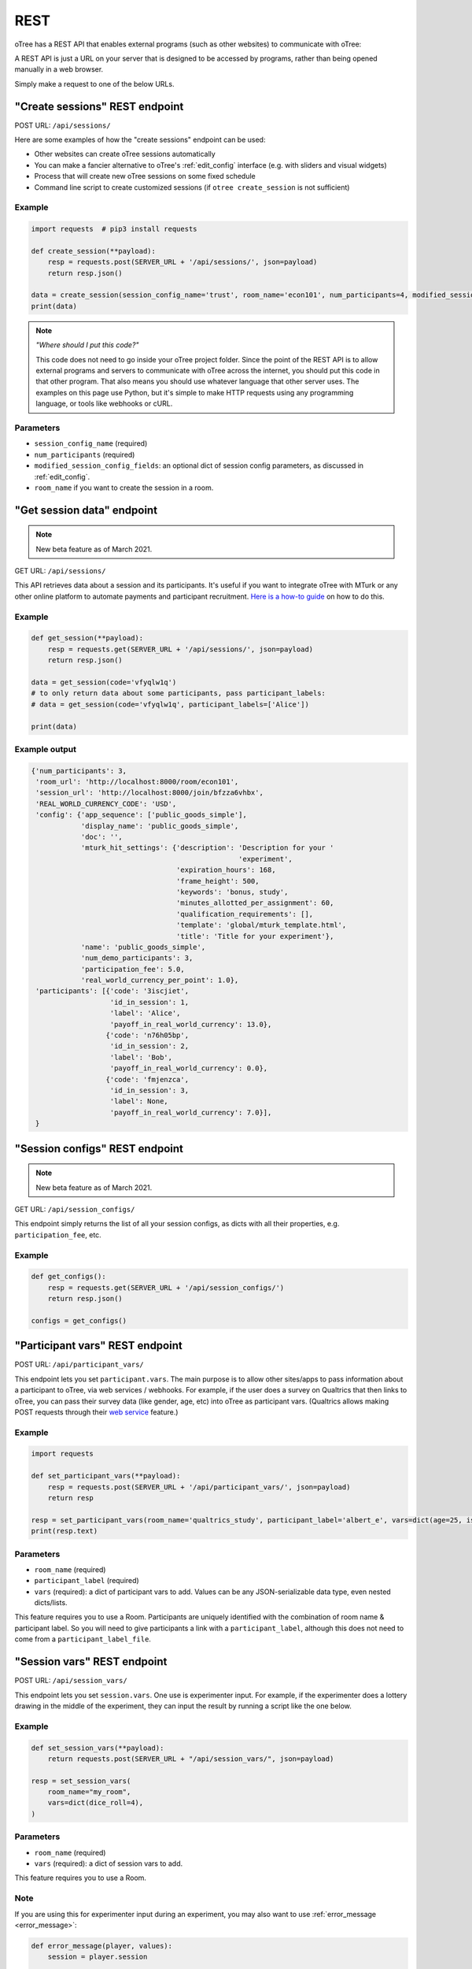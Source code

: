 .. _rest:

REST
====

oTree has a REST API that enables external programs
(such as other websites) to communicate with oTree:

A REST API is just a URL on your server that is designed to be accessed by programs,
rather than being opened manually in a web browser.

Simply make a request to one of the below URLs.

"Create sessions" REST endpoint
-------------------------------

POST URL: ``/api/sessions/``

Here are some examples of how the "create sessions" endpoint can be used:

-   Other websites can create oTree sessions automatically
-   You can make a fancier alternative to oTree's :ref:`edit_config` interface
    (e.g. with sliders and visual widgets)
-   Process that will create new oTree sessions on some fixed schedule
-   Command line script to create customized sessions
    (if ``otree create_session`` is not sufficient)

Example
~~~~~~~

.. code-block:: python

    import requests  # pip3 install requests

    def create_session(**payload):
        resp = requests.post(SERVER_URL + '/api/sessions/', json=payload)
        return resp.json()

    data = create_session(session_config_name='trust', room_name='econ101', num_participants=4, modified_session_config_fields=dict(num_apples=10, abc=[1, 2, 3]))
    print(data)


.. note::

    *"Where should I put this code?"*

    This code does not need to go inside your oTree project folder.
    Since the point of the REST API is to allow external programs and servers to communicate with oTree
    across the internet, you should put this code in that other program.
    That also means you should use whatever language that other server uses.
    The examples on this page use Python,
    but it's simple to make HTTP requests using any programming language,
    or tools like webhooks or cURL.


Parameters
~~~~~~~~~~

-   ``session_config_name`` (required)
-   ``num_participants`` (required)
-   ``modified_session_config_fields``: an optional dict of session config parameters,
    as discussed in :ref:`edit_config`.
-   ``room_name`` if you want to create the session in a room.

"Get session data" endpoint
---------------------------

.. note::

    New beta feature as of March 2021.

GET URL: ``/api/sessions/``

This API retrieves data about a session and its participants.
It's useful if you want to integrate oTree with MTurk or any other online platform
to automate payments and participant recruitment.
`Here is a how-to guide <https://1drv.ms/w/s!AkzFB3_uPYH5gYd3IEj8oDFylx2Sjg?e=M4q3lJ>`__ on how to do this.

Example
~~~~~~~

.. code-block:: python

    def get_session(**payload):
        resp = requests.get(SERVER_URL + '/api/sessions/', json=payload)
        return resp.json()

    data = get_session(code='vfyqlw1q')
    # to only return data about some participants, pass participant_labels:
    # data = get_session(code='vfyqlw1q', participant_labels=['Alice'])

    print(data)

Example output
~~~~~~~~~~~~~~

.. code-block:: python

    {'num_participants': 3,
     'room_url': 'http://localhost:8000/room/econ101',
     'session_url': 'http://localhost:8000/join/bfzza6vhbx',
     'REAL_WORLD_CURRENCY_CODE': 'USD',
     'config': {'app_sequence': ['public_goods_simple'],
                'display_name': 'public_goods_simple',
                'doc': '',
                'mturk_hit_settings': {'description': 'Description for your '
                                                      'experiment',
                                       'expiration_hours': 168,
                                       'frame_height': 500,
                                       'keywords': 'bonus, study',
                                       'minutes_allotted_per_assignment': 60,
                                       'qualification_requirements': [],
                                       'template': 'global/mturk_template.html',
                                       'title': 'Title for your experiment'},
                'name': 'public_goods_simple',
                'num_demo_participants': 3,
                'participation_fee': 5.0,
                'real_world_currency_per_point': 1.0},
     'participants': [{'code': '3iscjiet',
                       'id_in_session': 1,
                       'label': 'Alice',
                       'payoff_in_real_world_currency': 13.0},
                      {'code': 'n76h05bp',
                       'id_in_session': 2,
                       'label': 'Bob',
                       'payoff_in_real_world_currency': 0.0},
                      {'code': 'fmjenzca',
                       'id_in_session': 3,
                       'label': None,
                       'payoff_in_real_world_currency': 7.0}],
     }

"Session configs" REST endpoint
-------------------------------

.. note::

    New beta feature as of March 2021.

GET URL: ``/api/session_configs/``

This endpoint simply returns the list of all your session configs, as dicts
with all their properties, e.g. ``participation_fee``, etc.

Example
~~~~~~~

.. code-block:: python

    def get_configs():
        resp = requests.get(SERVER_URL + '/api/session_configs/')
        return resp.json()

    configs = get_configs()


.. _participant_vars_rest:

"Participant vars" REST endpoint
--------------------------------

POST URL: ``/api/participant_vars/``

This endpoint lets you set ``participant.vars``.
The main purpose is to allow other sites/apps to pass information about a participant to oTree,
via web services / webhooks.
For example, if the user does a survey on Qualtrics that then links to oTree,
you can pass their survey data (like gender, age, etc) into oTree as participant vars.
(Qualtrics allows making POST requests through their `web service <https://www.qualtrics.com/support/survey-platform/survey-module/survey-flow/advanced-elements/web-service/>`__
feature.)

Example
~~~~~~~

.. code-block:: python

    import requests

    def set_participant_vars(**payload):
        resp = requests.post(SERVER_URL + '/api/participant_vars/', json=payload)
        return resp

    resp = set_participant_vars(room_name='qualtrics_study', participant_label='albert_e', vars=dict(age=25, is_male=True, x=[3,6,9]))
    print(resp.text)

Parameters
~~~~~~~~~~

-   ``room_name`` (required)
-   ``participant_label`` (required)
-   ``vars`` (required): a dict of participant vars to add. Values can be any JSON-serializable data type,
    even nested dicts/lists.

This feature requires you to use a Room.
Participants are uniquely identified with the combination of room name & participant label.
So you will need to give participants a link with a ``participant_label``,
although this does not need to come from a ``participant_label_file``.

.. _session_vars_rest:

"Session vars" REST endpoint
----------------------------

POST URL: ``/api/session_vars/``

This endpoint lets you set ``session.vars``.
One use is experimenter input.
For example, if the experimenter does a lottery drawing in the middle of the experiment,
they can input the result by running a script like the one below.

Example
~~~~~~~

.. code-block:: python

    def set_session_vars(**payload):
        return requests.post(SERVER_URL + "/api/session_vars/", json=payload)

    resp = set_session_vars(
        room_name="my_room",
        vars=dict(dice_roll=4),
    )

Parameters
~~~~~~~~~~

-   ``room_name`` (required)
-   ``vars`` (required): a dict of session vars to add.

This feature requires you to use a Room.

Note
~~~~

If you are using this for experimenter input during an experiment,
you may also want to use :ref:`error_message <error_message>`:

.. code-block:: python

    def error_message(player, values):
        session = player.session

        if 'dice_roll' not in session.vars:
            return 'You must wait until the dice roll before proceeding'


Authentication
--------------

If you have set your auth level to DEMO or STUDY,
you must authenticate your REST API requests.

Create an env var (i.e. Heroku config var) ``OTREE_REST_KEY``
on the server. Set it to some secret value.

When you make a request, add that key as an HTTP header called ``otree-rest-key``.
For example:

.. code-block:: python

    import requests

    REST_KEY = 'your_key'

    def create_session(**payload):
        resp = requests.post(SERVER_URL + '/api/sessions/', json=payload,
            headers={'otree-rest-key': REST_KEY}
        )
        return resp

    resp = create_session(session_config_name='trust', room_name='econ101', num_participants=4, modified_session_config_fields=dict(num_apples=10, abc=[1, 2, 3]))
    print(resp.text) # returns the session code


Demo & testing
--------------

For convenience during development, you can generate fake vars to simulate
data that, in a real session, will come from the REST API.

In your session config, add the parameter ``mock_exogenous_data=True``
(We call it **exogenous** data because it originates outside oTree.)

Then define a function with the same name (``mock_exogenous_data``)
in your project's shared_out.py (if you are using a text editor,
you may need to create that file).

Here's an example:

.. code-block:: python

    def mock_exogenous_data(session):
        participants = session.get_participants()
        for pp in participants:
            pp.vars.update(age=20, is_male=True) # or make it random

You can also set participant labels here.

When you run a session in demo mode, or using bots, ``mock_exogenous_data()``
will automatically be run after ``creating_session``. However, it will not be run
if the session is created in a room.

If you have multiple session configs that require different exogenous data,
you can branch like this:

.. code-block:: python

    def mock_exogenous_data(session):
        if session.config['name'] == 'whatever':
            ...
        if 'xyz' in session.config['app_sequence']:
            ...
